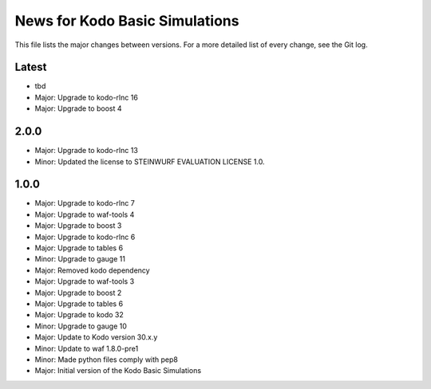 News for Kodo Basic Simulations
===============================

This file lists the major changes between versions. For a more detailed list
of every change, see the Git log.

Latest
------
* tbd
* Major: Upgrade to kodo-rlnc 16
* Major: Upgrade to boost 4

2.0.0
-----
* Major: Upgrade to kodo-rlnc 13
* Minor: Updated the license to STEINWURF EVALUATION LICENSE 1.0.

1.0.0
-----
* Major: Upgrade to kodo-rlnc 7
* Major: Upgrade to waf-tools 4
* Major: Upgrade to boost 3
* Major: Upgrade to kodo-rlnc 6
* Major: Upgrade to tables 6
* Minor: Upgrade to gauge 11
* Major: Removed kodo dependency
* Major: Upgrade to waf-tools 3
* Major: Upgrade to boost 2
* Major: Upgrade to tables 6
* Major: Upgrade to kodo 32
* Minor: Upgrade to gauge 10
* Major: Update to Kodo version 30.x.y
* Minor: Update to waf 1.8.0-pre1
* Minor: Made python files comply with pep8
* Major: Initial version of the Kodo Basic Simulations
